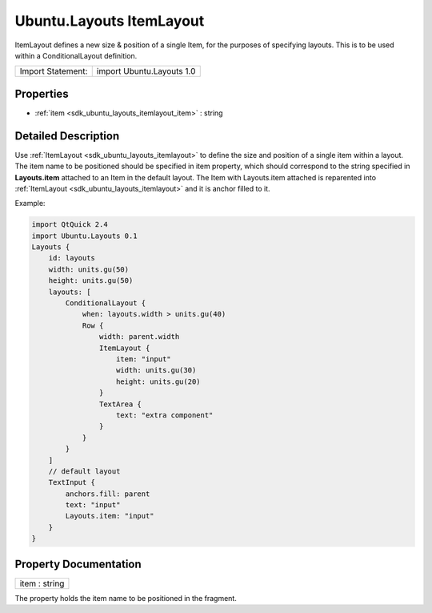 .. _sdk_ubuntu_layouts_itemlayout:

Ubuntu.Layouts ItemLayout
=========================

ItemLayout defines a new size & position of a single Item, for the purposes of specifying layouts. This is to be used within a ConditionalLayout definition.

+---------------------+-----------------------------+
| Import Statement:   | import Ubuntu.Layouts 1.0   |
+---------------------+-----------------------------+

Properties
----------

-  :ref:`item <sdk_ubuntu_layouts_itemlayout_item>` : string

Detailed Description
--------------------

Use :ref:`ItemLayout <sdk_ubuntu_layouts_itemlayout>` to define the size and position of a single item within a layout. The item name to be positioned should be specified in item property, which should correspond to the string specified in **Layouts.item** attached to an Item in the default layout. The Item with Layouts.item attached is reparented into :ref:`ItemLayout <sdk_ubuntu_layouts_itemlayout>` and it is anchor filled to it.

Example:

.. code:: qml

    import QtQuick 2.4
    import Ubuntu.Layouts 0.1
    Layouts {
        id: layouts
        width: units.gu(50)
        height: units.gu(50)
        layouts: [
            ConditionalLayout {
                when: layouts.width > units.gu(40)
                Row {
                    width: parent.width
                    ItemLayout {
                        item: "input"
                        width: units.gu(30)
                        height: units.gu(20)
                    }
                    TextArea {
                        text: "extra component"
                    }
                }
            }
        ]
        // default layout
        TextInput {
            anchors.fill: parent
            text: "input"
            Layouts.item: "input"
        }
    }

Property Documentation
----------------------

.. _sdk_ubuntu_layouts_itemlayout_item:

+--------------------------------------------------------------------------------------------------------------------------------------------------------------------------------------------------------------------------------------------------------------------------------------------------------------+
| item : string                                                                                                                                                                                                                                                                                                |
+--------------------------------------------------------------------------------------------------------------------------------------------------------------------------------------------------------------------------------------------------------------------------------------------------------------+

The property holds the item name to be positioned in the fragment.

